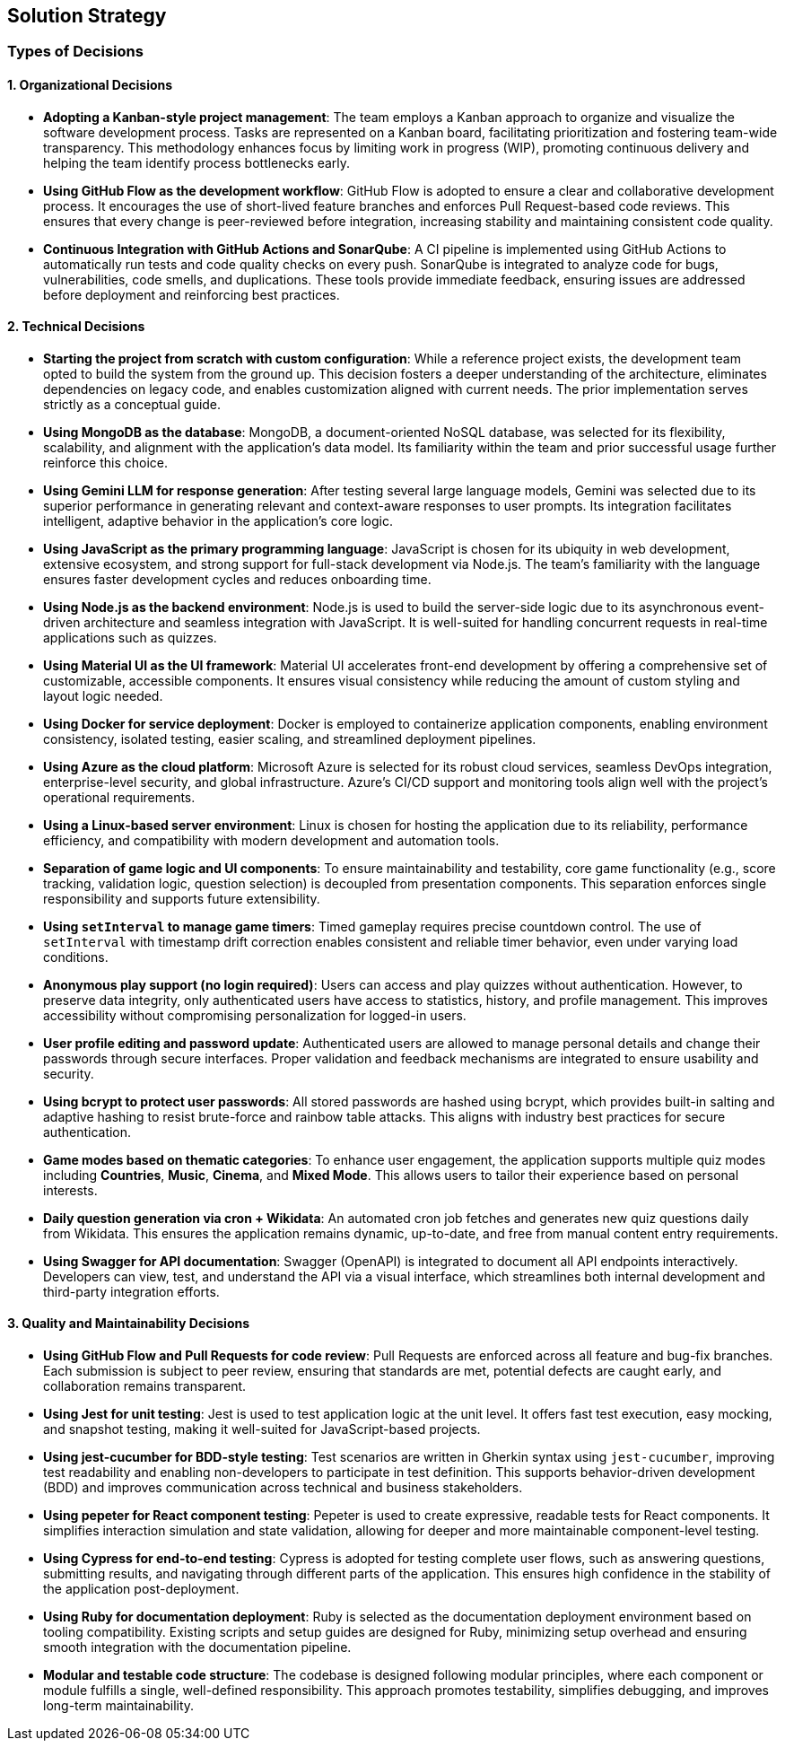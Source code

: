 [[section-solution-strategy]]
== Solution Strategy

=== Types of Decisions

==== 1. Organizational Decisions

* **Adopting a Kanban-style project management**:  
  The team employs a Kanban approach to organize and visualize the software development process. Tasks are represented on a Kanban board, facilitating prioritization and fostering team-wide transparency. This methodology enhances focus by limiting work in progress (WIP), promoting continuous delivery and helping the team identify process bottlenecks early.

* **Using GitHub Flow as the development workflow**:  
  GitHub Flow is adopted to ensure a clear and collaborative development process. It encourages the use of short-lived feature branches and enforces Pull Request-based code reviews. This ensures that every change is peer-reviewed before integration, increasing stability and maintaining consistent code quality.

* **Continuous Integration with GitHub Actions and SonarQube**:  
  A CI pipeline is implemented using GitHub Actions to automatically run tests and code quality checks on every push. SonarQube is integrated to analyze code for bugs, vulnerabilities, code smells, and duplications. These tools provide immediate feedback, ensuring issues are addressed before deployment and reinforcing best practices.

==== 2. Technical Decisions

* **Starting the project from scratch with custom configuration**:  
  While a reference project exists, the development team opted to build the system from the ground up. This decision fosters a deeper understanding of the architecture, eliminates dependencies on legacy code, and enables customization aligned with current needs. The prior implementation serves strictly as a conceptual guide.

* **Using MongoDB as the database**:  
  MongoDB, a document-oriented NoSQL database, was selected for its flexibility, scalability, and alignment with the application’s data model. Its familiarity within the team and prior successful usage further reinforce this choice.

* **Using Gemini LLM for response generation**:  
  After testing several large language models, Gemini was selected due to its superior performance in generating relevant and context-aware responses to user prompts. Its integration facilitates intelligent, adaptive behavior in the application’s core logic.

* **Using JavaScript as the primary programming language**:  
  JavaScript is chosen for its ubiquity in web development, extensive ecosystem, and strong support for full-stack development via Node.js. The team’s familiarity with the language ensures faster development cycles and reduces onboarding time.

* **Using Node.js as the backend environment**:  
  Node.js is used to build the server-side logic due to its asynchronous event-driven architecture and seamless integration with JavaScript. It is well-suited for handling concurrent requests in real-time applications such as quizzes.

* **Using Material UI as the UI framework**:  
  Material UI accelerates front-end development by offering a comprehensive set of customizable, accessible components. It ensures visual consistency while reducing the amount of custom styling and layout logic needed.

* **Using Docker for service deployment**:  
  Docker is employed to containerize application components, enabling environment consistency, isolated testing, easier scaling, and streamlined deployment pipelines.

* **Using Azure as the cloud platform**:  
  Microsoft Azure is selected for its robust cloud services, seamless DevOps integration, enterprise-level security, and global infrastructure. Azure’s CI/CD support and monitoring tools align well with the project’s operational requirements.

* **Using a Linux-based server environment**:  
  Linux is chosen for hosting the application due to its reliability, performance efficiency, and compatibility with modern development and automation tools.

* **Separation of game logic and UI components**:  
  To ensure maintainability and testability, core game functionality (e.g., score tracking, validation logic, question selection) is decoupled from presentation components. This separation enforces single responsibility and supports future extensibility.

* **Using `setInterval` to manage game timers**:  
  Timed gameplay requires precise countdown control. The use of `setInterval` with timestamp drift correction enables consistent and reliable timer behavior, even under varying load conditions.

* **Anonymous play support (no login required)**:  
  Users can access and play quizzes without authentication. However, to preserve data integrity, only authenticated users have access to statistics, history, and profile management. This improves accessibility without compromising personalization for logged-in users.

* **User profile editing and password update**:  
  Authenticated users are allowed to manage personal details and change their passwords through secure interfaces. Proper validation and feedback mechanisms are integrated to ensure usability and security.

* **Using bcrypt to protect user passwords**:  
  All stored passwords are hashed using bcrypt, which provides built-in salting and adaptive hashing to resist brute-force and rainbow table attacks. This aligns with industry best practices for secure authentication.

* **Game modes based on thematic categories**:  
  To enhance user engagement, the application supports multiple quiz modes including *Countries*, *Music*, *Cinema*, and *Mixed Mode*. This allows users to tailor their experience based on personal interests.

* **Daily question generation via cron + Wikidata**:  
  An automated cron job fetches and generates new quiz questions daily from Wikidata. This ensures the application remains dynamic, up-to-date, and free from manual content entry requirements.

* **Using Swagger for API documentation**:  
  Swagger (OpenAPI) is integrated to document all API endpoints interactively. Developers can view, test, and understand the API via a visual interface, which streamlines both internal development and third-party integration efforts.

==== 3. Quality and Maintainability Decisions

* **Using GitHub Flow and Pull Requests for code review**:  
  Pull Requests are enforced across all feature and bug-fix branches. Each submission is subject to peer review, ensuring that standards are met, potential defects are caught early, and collaboration remains transparent.

* **Using Jest for unit testing**:  
  Jest is used to test application logic at the unit level. It offers fast test execution, easy mocking, and snapshot testing, making it well-suited for JavaScript-based projects.

* **Using jest-cucumber for BDD-style testing**:  
  Test scenarios are written in Gherkin syntax using `jest-cucumber`, improving test readability and enabling non-developers to participate in test definition. This supports behavior-driven development (BDD) and improves communication across technical and business stakeholders.

* **Using pepeter for React component testing**:  
  Pepeter is used to create expressive, readable tests for React components. It simplifies interaction simulation and state validation, allowing for deeper and more maintainable component-level testing.

* **Using Cypress for end-to-end testing**:  
  Cypress is adopted for testing complete user flows, such as answering questions, submitting results, and navigating through different parts of the application. This ensures high confidence in the stability of the application post-deployment.

* **Using Ruby for documentation deployment**:  
  Ruby is selected as the documentation deployment environment based on tooling compatibility. Existing scripts and setup guides are designed for Ruby, minimizing setup overhead and ensuring smooth integration with the documentation pipeline.

* **Modular and testable code structure**:  
  The codebase is designed following modular principles, where each component or module fulfills a single, well-defined responsibility. This approach promotes testability, simplifies debugging, and improves long-term maintainability.

